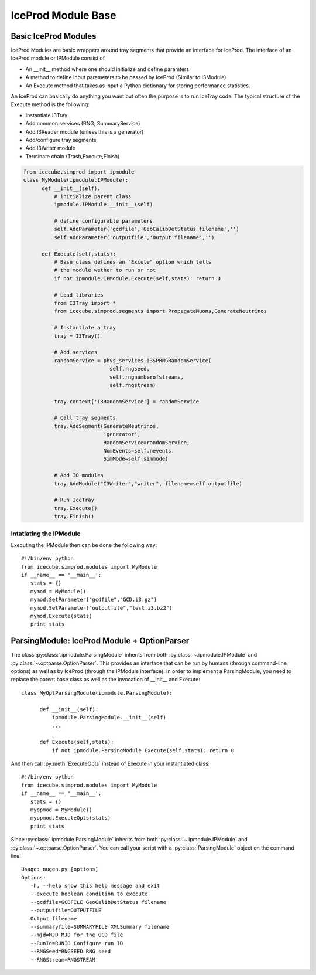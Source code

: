 .. highlight:: python

IceProd Module Base
===================

Basic IceProd Modules
---------------------

IceProd Modules are basic wrappers around tray segments that provide an interface for IceProd.
The interface of an IceProd module or IPModule consist of

* An __init__ method where one should initialize and define paramters
* A method to define input parameters to be passed by IceProd (Similar to I3Module)
* An Execute method that takes as input a Python dictionary for storing performance statistics.

An IceProd can basically do anything you want but often the purpose is to run IceTray code. The typical 
structure of the Execute method is the following:

* Instantiate I3Tray
* Add common services (RNG, SummaryService)
* Add I3Reader module (unless this is a generator)
* Add/configure tray segments
* Add I3Writer module
* Terminate chain (Trash,Execute,Finish)

.. code-block:: python

   from icecube.simprod import ipmodule
   class MyModule(ipmodule.IPModule):
         def __init__(self):
             # initialize parent class
             ipmodule.IPModule.__init__(self)

             # define configurable parameters
             self.AddParameter('gcdfile','GeoCalibDetStatus filename','')
             self.AddParameter('outputfile','Output filename','')

         def Execute(self,stats):
             # Base class defines an "Excute" option which tells 
             # the module wether to run or not
             if not ipmodule.IPModule.Execute(self,stats): return 0

             # Load libraries
             from I3Tray import *
             from icecube.simprod.segments import PropagateMuons,GenerateNeutrinos

             # Instantiate a tray
             tray = I3Tray()

             # Add services
             randomService = phys_services.I3SPRNGRandomService(
                               self.rngseed, 
                               self.rngnumberofstreams, 
                               self.rngstream)

             tray.context['I3RandomService'] = randomService

             # Call tray segments
             tray.AddSegment(GenerateNeutrinos, 
                             'generator',
                             RandomService=randomService,
                             NumEvents=self.nevents,
                             SimMode=self.simmode)

             # Add IO modules
             tray.AddModule("I3Writer","writer", filename=self.outputfile)

             # Run IceTray
             tray.Execute()
             tray.Finish()



Intatiating the IPModule
~~~~~~~~~~~~~~~~~~~~~~~~
Executing the IPModule then can be done the following way::

   #!/bin/env python
   from icecube.simprod.modules import MyModule
   if __name__ == '__main__':
      stats = {}
      mymod = MyModule()
      mymod.SetParameter("gcdfile","GCD.i3.gz")
      mymod.SetParameter("outputfile","test.i3.bz2")
      mymod.Execute(stats)
      print stats
      
ParsingModule: IceProd Module + OptionParser
--------------------------------------------
The class :py:class:`.ipmodule.ParsingModule` inherits from both :py:class:`~.ipmodule.IPModule` and :py:class:`~.optparse.OptionParser`. 
This provides an interface 
that can be run by humans (through command-line options) as well as by IceProd (through the IPModule interface).
In order to implement a ParsingModule, you need to replace the parent base class as well as the invocation of __init__
and Execute::

   class MyOptParsingModule(ipmodule.ParsingModule):

         def __init__(self):
             ipmodule.ParsingModule.__init__(self)
             ...

         def Execute(self,stats):
             if not ipmodule.ParsingModule.Execute(self,stats): return 0


And then call :py:meth:`ExecuteOpts` instead of Execute in your instantiated class::

   #!/bin/env python
   from icecube.simprod.modules import MyModule
   if __name__ == '__main__':
      stats = {}
      myopmod = MyModule()
      myopmod.ExecuteOpts(stats)
      print stats


Since :py:class:`.ipmodule.ParsingModule` inherits from both :py:class:`~.ipmodule.IPModule` and :py:class:`~.optparse.OptionParser`. You can call your script with a 
:py:class:`ParsingModule` object on the command line::

   Usage: nugen.py [options]
   Options:
      -h, --help show this help message and exit
      --execute boolean condition to execute
      --gcdfile=GCDFILE GeoCalibDetStatus filename
      --outputfile=OUTPUTFILE
      Output filename
      --summaryfile=SUMMARYFILE XMLSummary filename
      --mjd=MJD MJD for the GCD file
      --RunId=RUNID Configure run ID
      --RNGSeed=RNGSEED RNG seed
      --RNGStream=RNGSTREAM

